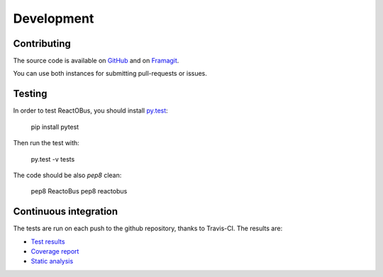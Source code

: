 Development
###########

Contributing
============

The source code is available on `GitHub <https://github.com/ivoire/ReactOBus>`_
and on `Framagit <https://framagit.org/ivoire/ReactOBus>`_.

You can use both instances for submitting pull-requests or issues.


Testing
=======

In order to test ReactOBus, you should install `py.test <http://docs.pytest.org/en/latest/>`_:

    pip install pytest

Then run the test with:

    py.test -v tests

The code should be also *pep8* clean:

    pep8 ReactoBus
    pep8 reactobus


Continuous integration
======================

The tests are run on each push to the github repository, thanks to Travis-CI.
The results are:

* `Test results <https://travis-ci.org/ivoire/ReactOBus>`_
* `Coverage report <https://coveralls.io/github/ivoire/ReactOBus>`_
* `Static analysis <https://landscape.io/github/ivoire/ReactOBus>`_
